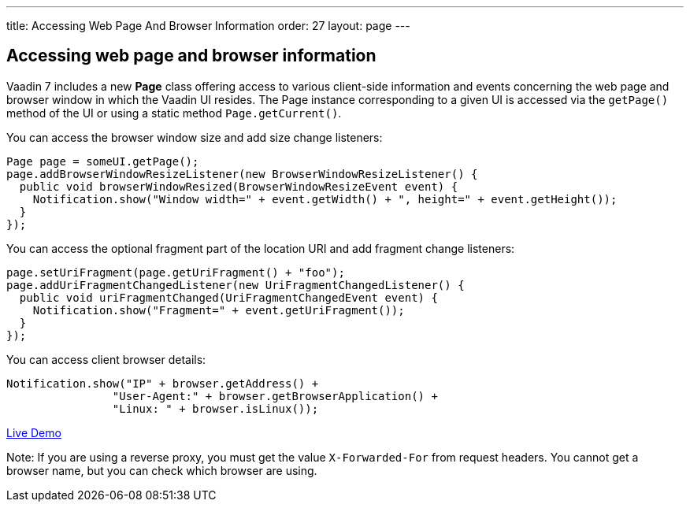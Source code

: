 ---
title: Accessing Web Page And Browser Information
order: 27
layout: page
---

[[accessing-web-page-and-browser-information]]
Accessing web page and browser information
------------------------------------------

Vaadin 7 includes a new *Page* class offering access to various
client-side information and events concerning the web page and browser
window in which the Vaadin UI resides. The Page instance corresponding
to a given UI is accessed via the `getPage()` method of the UI or using
a static method `Page.getCurrent()`.

You can access the browser window size and add size change listeners:

[source,java]
....
Page page = someUI.getPage();
page.addBrowserWindowResizeListener(new BrowserWindowResizeListener() {
  public void browserWindowResized(BrowserWindowResizeEvent event) {
    Notification.show("Window width=" + event.getWidth() + ", height=" + event.getHeight());
  }
});
....

You can access the optional fragment part of the location URI and add
fragment change listeners:

[source,java]
....
page.setUriFragment(page.getUriFragment() + "foo");
page.addUriFragmentChangedListener(new UriFragmentChangedListener() {
  public void uriFragmentChanged(UriFragmentChangedEvent event) {
    Notification.show("Fragment=" + event.getUriFragment());
  }
});
....

You can access client browser details:

[source,java]
....
Notification.show("IP" + browser.getAddress() +
                "User-Agent:" + browser.getBrowserApplication() +
                "Linux: " + browser.isLinux());
....

https://demo.vaadin.com/sampler/#foundation/advanced/browser-information[Live
Demo]

Note: If you are using a reverse proxy, you must get the value
`X-Forwarded-For` from request headers. You cannot get a browser name,
but you can check which browser are using.
